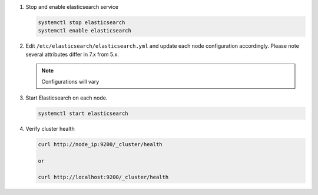 #. Stop and enable elasticsearch service

   .. code-block:: bash

        systemctl stop elasticsearch
        systemctl enable elasticsearch

#. Edit ``/etc/elasticsearch/elasticsearch.yml`` and update each node configuration accordingly. Please note several attributes differ in 7.x from 5.x.

   .. note:: Configurations will vary

   .. content-tabs::

      .. tab-container:: tab1
         :title: Node 1

         .. code-block:: bash

            vi /etc/elasticsearch/elasticsearch.yml

               #Sample elasticsearch.yml config. Adjusting values in elasticsearch.yml for each node in the cluster.
               #Note: Sample only, user configurations and requirements will vary.

               cluster.name: "morpheus"
               node.name: "es-node-01" ##unique name of this node, does not need to be resolvable
               network.host: 10.10.10.11 ##ip of this node
               discovery.seed_hosts: ["10.10.10.11","10.10.10.12","10.10.10.13"] ## add all cluster node ip's
               cluster.initial_master_nodes: ["10.10.10.11","10.10.10.12","10.10.10.13"] ## add all cluster node ip's
               discovery.zen.minimum_master_nodes: 2
         
      .. tab-container:: tab2
         :title: Node 2
         
         .. code-block:: bash

            vi /etc/elasticsearch/elasticsearch.yml

               #Sample elasticsearch.yml config. Adjusting values in elasticsearch.yml for each node in the cluster.
               #Note: Sample only, user configurations and requirements will vary.

               cluster.name: "morpheus"
               node.name: "es-node-02" ##unique name of this node, does not need to be resolvable
               network.host: 10.10.10.12 ##ip of this node
               discovery.seed_hosts: ["10.10.10.11","10.10.10.12","10.10.10.13"] ## add all cluster node ip's
               cluster.initial_master_nodes: ["10.10.10.11","10.10.10.12","10.10.10.13"] ## add all cluster node ip's
               discovery.zen.minimum_master_nodes: 2

      .. tab-container:: tab3
         :title: Node 3
         
         .. code-block:: bash

            vi /etc/elasticsearch/elasticsearch.yml

               #Sample elasticsearch.yml config. Adjusting values in elasticsearch.yml for each node in the cluster.
               #Note: Sample only, user configurations and requirements will vary.

               cluster.name: "morpheus"
               node.name: "es-node-03" ##unique name of this node, does not need to be resolvable
               network.host: 10.10.10.13 ##ip of this node
               discovery.seed_hosts: ["10.10.10.11","10.10.10.12","10.10.10.13"] ## add all cluster node ip's
               cluster.initial_master_nodes: ["10.10.10.11","10.10.10.12","10.10.10.13"] ## add all cluster node ip's
               discovery.zen.minimum_master_nodes: 2

    The following options can be also modified to change directory locations for the data and logs:

        - ``path.logs`` (default = /var/log/elasticsearch)
        - ``path.data`` (default = /var/lib/elasticsearch/)
        - ``http.port`` (default = 9200)

#. Start Elasticsearch on each node.

   .. code-block:: bash

      systemctl start elasticsearch

#. Verify cluster health

   .. code-block:: bash

      curl http://node_ip:9200/_cluster/health
    
      or

      curl http://localhost:9200/_cluster/health